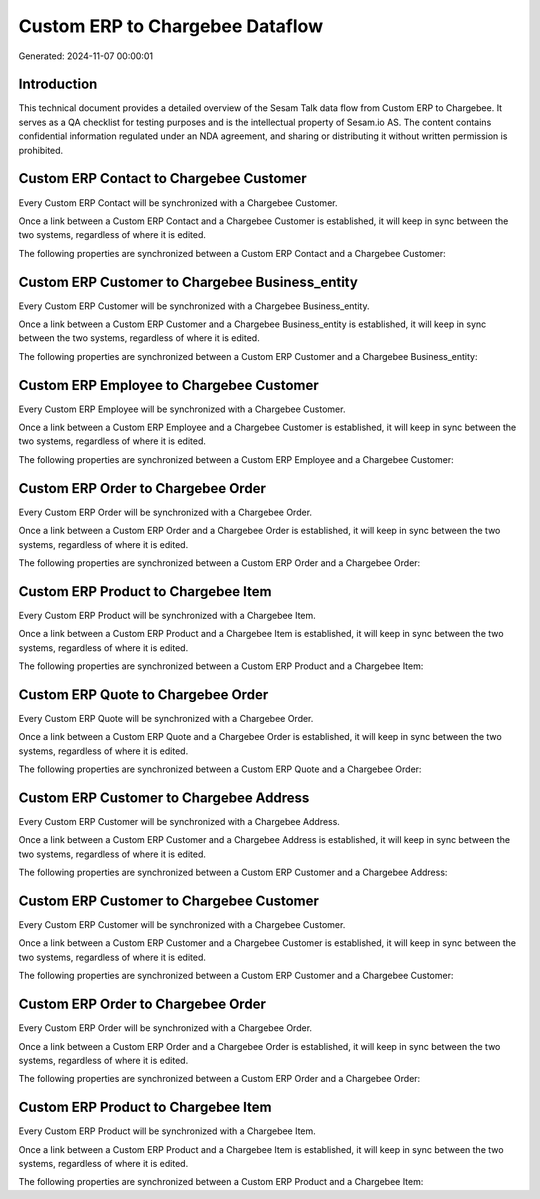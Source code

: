 ================================
Custom ERP to Chargebee Dataflow
================================

Generated: 2024-11-07 00:00:01

Introduction
------------

This technical document provides a detailed overview of the Sesam Talk data flow from Custom ERP to Chargebee. It serves as a QA checklist for testing purposes and is the intellectual property of Sesam.io AS. The content contains confidential information regulated under an NDA agreement, and sharing or distributing it without written permission is prohibited.

Custom ERP Contact to Chargebee Customer
----------------------------------------
Every Custom ERP Contact will be synchronized with a Chargebee Customer.

Once a link between a Custom ERP Contact and a Chargebee Customer is established, it will keep in sync between the two systems, regardless of where it is edited.

The following properties are synchronized between a Custom ERP Contact and a Chargebee Customer:

.. list-table::
   :header-rows: 1

   * - Custom ERP Contact Property
     - Chargebee Customer Property
     - Chargebee Data Type


Custom ERP Customer to Chargebee Business_entity
------------------------------------------------
Every Custom ERP Customer will be synchronized with a Chargebee Business_entity.

Once a link between a Custom ERP Customer and a Chargebee Business_entity is established, it will keep in sync between the two systems, regardless of where it is edited.

The following properties are synchronized between a Custom ERP Customer and a Chargebee Business_entity:

.. list-table::
   :header-rows: 1

   * - Custom ERP Customer Property
     - Chargebee Business_entity Property
     - Chargebee Data Type


Custom ERP Employee to Chargebee Customer
-----------------------------------------
Every Custom ERP Employee will be synchronized with a Chargebee Customer.

Once a link between a Custom ERP Employee and a Chargebee Customer is established, it will keep in sync between the two systems, regardless of where it is edited.

The following properties are synchronized between a Custom ERP Employee and a Chargebee Customer:

.. list-table::
   :header-rows: 1

   * - Custom ERP Employee Property
     - Chargebee Customer Property
     - Chargebee Data Type


Custom ERP Order to Chargebee Order
-----------------------------------
Every Custom ERP Order will be synchronized with a Chargebee Order.

Once a link between a Custom ERP Order and a Chargebee Order is established, it will keep in sync between the two systems, regardless of where it is edited.

The following properties are synchronized between a Custom ERP Order and a Chargebee Order:

.. list-table::
   :header-rows: 1

   * - Custom ERP Order Property
     - Chargebee Order Property
     - Chargebee Data Type


Custom ERP Product to Chargebee Item
------------------------------------
Every Custom ERP Product will be synchronized with a Chargebee Item.

Once a link between a Custom ERP Product and a Chargebee Item is established, it will keep in sync between the two systems, regardless of where it is edited.

The following properties are synchronized between a Custom ERP Product and a Chargebee Item:

.. list-table::
   :header-rows: 1

   * - Custom ERP Product Property
     - Chargebee Item Property
     - Chargebee Data Type


Custom ERP Quote to Chargebee Order
-----------------------------------
Every Custom ERP Quote will be synchronized with a Chargebee Order.

Once a link between a Custom ERP Quote and a Chargebee Order is established, it will keep in sync between the two systems, regardless of where it is edited.

The following properties are synchronized between a Custom ERP Quote and a Chargebee Order:

.. list-table::
   :header-rows: 1

   * - Custom ERP Quote Property
     - Chargebee Order Property
     - Chargebee Data Type


Custom ERP Customer to Chargebee Address
----------------------------------------
Every Custom ERP Customer will be synchronized with a Chargebee Address.

Once a link between a Custom ERP Customer and a Chargebee Address is established, it will keep in sync between the two systems, regardless of where it is edited.

The following properties are synchronized between a Custom ERP Customer and a Chargebee Address:

.. list-table::
   :header-rows: 1

   * - Custom ERP Customer Property
     - Chargebee Address Property
     - Chargebee Data Type


Custom ERP Customer to Chargebee Customer
-----------------------------------------
Every Custom ERP Customer will be synchronized with a Chargebee Customer.

Once a link between a Custom ERP Customer and a Chargebee Customer is established, it will keep in sync between the two systems, regardless of where it is edited.

The following properties are synchronized between a Custom ERP Customer and a Chargebee Customer:

.. list-table::
   :header-rows: 1

   * - Custom ERP Customer Property
     - Chargebee Customer Property
     - Chargebee Data Type


Custom ERP Order to Chargebee Order
-----------------------------------
Every Custom ERP Order will be synchronized with a Chargebee Order.

Once a link between a Custom ERP Order and a Chargebee Order is established, it will keep in sync between the two systems, regardless of where it is edited.

The following properties are synchronized between a Custom ERP Order and a Chargebee Order:

.. list-table::
   :header-rows: 1

   * - Custom ERP Order Property
     - Chargebee Order Property
     - Chargebee Data Type


Custom ERP Product to Chargebee Item
------------------------------------
Every Custom ERP Product will be synchronized with a Chargebee Item.

Once a link between a Custom ERP Product and a Chargebee Item is established, it will keep in sync between the two systems, regardless of where it is edited.

The following properties are synchronized between a Custom ERP Product and a Chargebee Item:

.. list-table::
   :header-rows: 1

   * - Custom ERP Product Property
     - Chargebee Item Property
     - Chargebee Data Type

